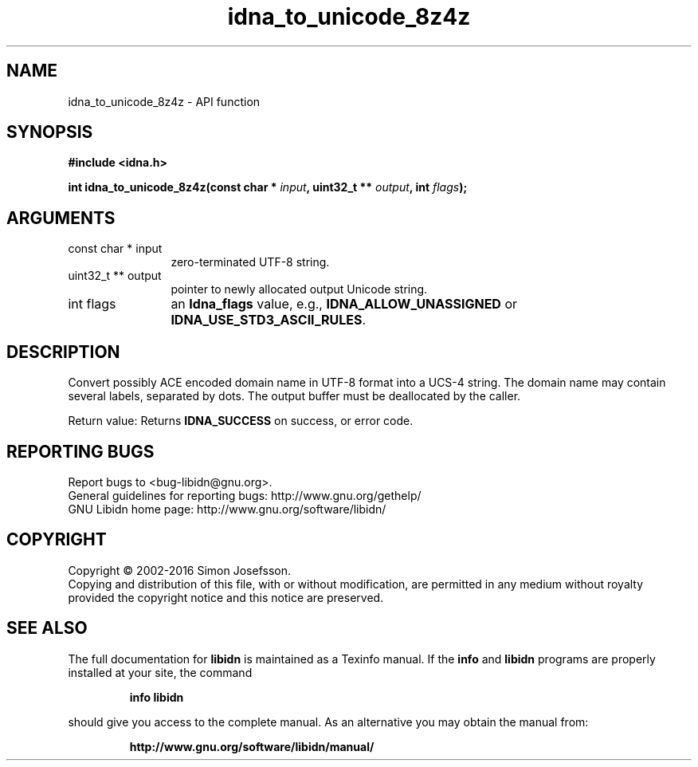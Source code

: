 .\" DO NOT MODIFY THIS FILE!  It was generated by gdoc.
.TH "idna_to_unicode_8z4z" 3 "1.34" "libidn" "libidn"
.SH NAME
idna_to_unicode_8z4z \- API function
.SH SYNOPSIS
.B #include <idna.h>
.sp
.BI "int idna_to_unicode_8z4z(const char * " input ", uint32_t ** " output ", int " flags ");"
.SH ARGUMENTS
.IP "const char * input" 12
zero\-terminated UTF\-8 string.
.IP "uint32_t ** output" 12
pointer to newly allocated output Unicode string.
.IP "int flags" 12
an \fBIdna_flags\fP value, e.g., \fBIDNA_ALLOW_UNASSIGNED\fP or
\fBIDNA_USE_STD3_ASCII_RULES\fP.
.SH "DESCRIPTION"
Convert possibly ACE encoded domain name in UTF\-8 format into a
UCS\-4 string.  The domain name may contain several labels,
separated by dots.  The output buffer must be deallocated by the
caller.

Return value: Returns \fBIDNA_SUCCESS\fP on success, or error code.
.SH "REPORTING BUGS"
Report bugs to <bug-libidn@gnu.org>.
.br
General guidelines for reporting bugs: http://www.gnu.org/gethelp/
.br
GNU Libidn home page: http://www.gnu.org/software/libidn/

.SH COPYRIGHT
Copyright \(co 2002-2016 Simon Josefsson.
.br
Copying and distribution of this file, with or without modification,
are permitted in any medium without royalty provided the copyright
notice and this notice are preserved.
.SH "SEE ALSO"
The full documentation for
.B libidn
is maintained as a Texinfo manual.  If the
.B info
and
.B libidn
programs are properly installed at your site, the command
.IP
.B info libidn
.PP
should give you access to the complete manual.
As an alternative you may obtain the manual from:
.IP
.B http://www.gnu.org/software/libidn/manual/
.PP
